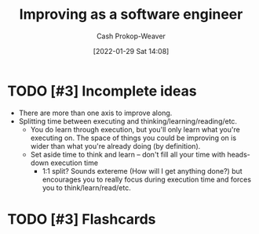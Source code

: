 :PROPERTIES:
:ID:       3442bdf5-97f0-496e-9d8c-3c368e9ea517
:DIR:      /usr/local/google/home/cashweaver/proj/roam/attachments/3442bdf5-97f0-496e-9d8c-3c368e9ea517
:LAST_MODIFIED: [2023-09-05 Tue 20:20]
:END:
#+title: Improving as a software engineer
#+hugo_custom_front_matter: :slug "3442bdf5-97f0-496e-9d8c-3c368e9ea517"
#+filetags: :hastodo:concept:
#+author: Cash Prokop-Weaver
#+date: [2022-01-29 Sat 14:08]

* TODO [#3] Incomplete ideas

- There are more than one axis to improve along.
- Splitting time between executing and thinking/learning/reading/etc.
  - You do learn through execution, but you'll only learn what you're executing on. The space of things you could be improving on is wider than what you're already doing (by definition).
  - Set aside time to think and learn -- don't fill all your time with heads-down execution time
    - 1:1 split? Sounds extereme (How will I get anything done?) but encourages you to really focus during execution time and forces you to think/learn/read/etc.

* TODO [#3] Flashcards
:PROPERTIES:
:ANKI_DECK: Default
:END:


